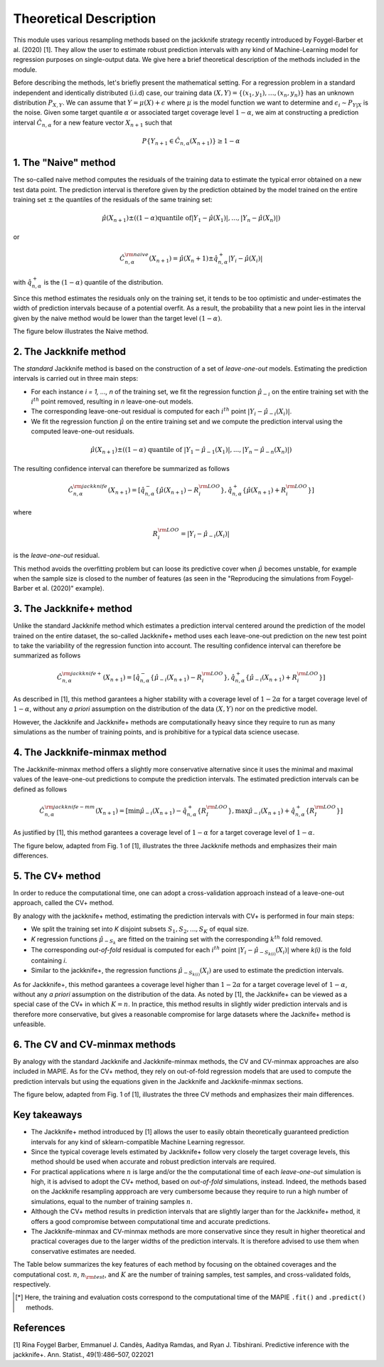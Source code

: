 .. title:: Theoretical Description : contents

.. _theoretical_description:

=======================
Theoretical Description
=======================

This module uses various resampling methods based on the jackknife strategy
recently introduced by Foygel-Barber et al. (2020) [1]. 
They allow the user to estimate robust prediction intervals with any kind of
Machine-Learning model for regression purposes on single-output data. 
We give here a brief theoretical description of the methods included in the module.

Before describing the methods, let's briefly present the mathematical setting.
For a regression problem in a standard independent and identically distributed
(i.i.d) case, our training data :math:`(X, Y) = \{(x_1, y_1), \ldots, (x_n, y_n)\}`
has an unknown distribution :math:`P_{X, Y}`. We can assume that :math:`Y = \mu(X)+\epsilon`
where :math:`\mu` is the model function we want to determine and
:math:`\epsilon_i \sim P_{Y \vert X}` is the noise. 
Given some target quantile :math:`\alpha` or associated target coverage level :math:`1-\alpha`,
we aim at constructing a prediction interval :math:`\hat{C}_{n, \alpha}` for a new
feature vector :math:`X_{n+1}` such that 

.. math:: 
    P \{Y_{n+1} \in \hat{C}_{n, \alpha}(X_{n+1}) \} \geq 1 - \alpha

1. The "Naive" method
=====================

The so-called naive method computes the residuals of the training data to estimate the 
typical error obtained on a new test data point. 
The prediction interval is therefore given by the prediction obtained by the 
model trained on the entire training set :math:`\pm` the quantiles of the 
residuals of the same training set:
    
.. math:: \hat{\mu}(X_{n+1}) \pm ((1-\alpha) \textrm{quantile of} |Y_1-\hat{\mu}(X_1)|, ..., |Y_n-\hat{\mu}(X_n)|)

or

.. math:: \hat{C}_{n, \alpha}^{\rm naive}(X_{n+1}) = \hat{\mu}(X_n+1) \pm \hat{q}_{n, \alpha}^+{|Y_i-\hat{\mu}(X_i)|}

with :math:`\hat{q}_{n, \alpha}^+` is the :math:`(1-\alpha)` quantile of the distribution.

Since this method estimates the residuals only on the training set, it tends to be too 
optimistic and under-estimates the width of prediction intervals because of a potential overfit. 
As a result, the probability that a new point lies in the interval given by the 
naive method would be lower than the target level :math:`(1-\alpha)`.

The figure below illustrates the Naive method. 

.. image:: images/jackknife_naive.png
   :width: 200
   :align: center

2. The Jackknife method
=======================

The *standard* Jackknife method is based on the construction of a set of 
*leave-one-out* models. 
Estimating the prediction intervals is carried out in three main steps:

- For each instance *i = 1, ..., n* of the training set, we fit the regression function
  :math:`\hat{\mu}_{-i}` on the entire training set with the :math:`i^{th}` point removed,
  resulting in *n* leave-one-out models.

- The corresponding leave-one-out residual is computed for each :math:`i^{th}` point
  :math:`|Y_i - \hat{\mu}_{-i}(X_i)|`.

- We fit the regression function :math:`\hat{\mu}` on the entire training set and we compute
  the prediction interval using the computed leave-one-out residuals. 
  
.. math:: \hat{\mu}(X_{n+1}) \pm ((1-\alpha) \textrm{ quantile of } |Y_1-\hat{\mu}_{-1}(X_1)|, ..., |Y_n-\hat{\mu}_{-n}(X_n)|)

The resulting confidence interval can therefore be summarized as follows

.. math:: \hat{C}_{n, \alpha}^{\rm jackknife}(X_{n+1}) = [ \hat{q}_{n, \alpha}^-\{\hat{\mu}(X_{n+1}) - R_i^{\rm LOO} \}, \hat{q}_{n, \alpha}^+\{\hat{\mu}(X_{n+1}) + R_i^{\rm LOO} \}] 

where

.. math:: R_i^{\rm LOO} = |Y_i - \hat{\mu}_{-i}(X_i)|

is the *leave-one-out* residual.

This method avoids the overfitting problem but can loose its predictive 
cover when :math:`\hat{\mu}` becomes unstable, for example when the 
sample size is closed to the number of features
(as seen in the "Reproducing the simulations from Foygel-Barber et al. (2020)" example). 


3. The Jackknife+ method
========================

Unlike the standard Jackknife method which estimates a prediction interval centered 
around the prediction of the model trained on the entire dataset, the so-called Jackknife+ 
method uses each leave-one-out prediction on the new test point to take the variability of the 
regression function into account.
The resulting confidence interval can therefore be summarized as follows

.. math:: \hat{C}_{n, \alpha}^{\rm jackknife+}(X_{n+1}) = [ \hat{q}_{n, \alpha}^-\{\hat{\mu}_{-i}(X_{n+1}) - R_i^{\rm LOO} \}, \hat{q}_{n, \alpha}^+\{\hat{\mu}_{-i}(X_{n+1}) + R_i^{\rm LOO} \}] 

As described in [1], this method garantees a higher stability 
with a coverage level of :math:`1-2\alpha` for a target coverage level of :math:`1-\alpha`,
without any *a priori* assumption on the distribution of the data :math:`(X, Y)`
nor on the predictive model.

However, the Jackknife and Jackknife+ methods are computationally heavy since 
they require to run as many simulations as the number of training points, and is prohibitive 
for a typical data science usecase. 

4. The Jackknife-minmax method
==============================

The Jackknife-minmax method offers a slightly more conservative alternative since it uses 
the minimal and maximal values of the leave-one-out predictions to compute the prediction intervals.
The estimated prediction intervals can be defined as follows

.. math:: 

    \hat{C}_{n, \alpha}^{\rm jackknife-mm}(X_{n+1}) = 
    [\min \hat{\mu}_{-i}(X_{n+1}) - \hat{q}_{n, \alpha}^+\{R_I^{\rm LOO} \}, 
    \max \hat{\mu}_{-i}(X_{n+1}) + \hat{q}_{n, \alpha}^+\{R_I^{\rm LOO} \}] 

As justified by [1], this method garantees a coverage level of 
:math:`1-\alpha` for a target coverage level of :math:`1-\alpha`.

The figure below, adapted from Fig. 1 of [1], illustrates the three Jackknife
methods and emphasizes their main differences.

.. image:: images/jackknife_jackknife.png
   :width: 800


5. The CV+ method
=================

In order to reduce the computational time, one can adopt a cross-validation approach
instead of a leave-one-out approach, called the CV+ method.

By analogy with the jackknife+ method, estimating the prediction intervals with CV+
is performed in four main steps:

- We split the training set into *K* disjoint subsets :math:`S_1, S_2, ..., S_K` of equal size. 
  
- *K* regression functions :math:`\hat{\mu}_{-S_k}` are fitted on the training set with the 
  corresponding :math:`k^{th}` fold removed.

- The corresponding *out-of-fold* residual is computed for each :math:`i^{th}` point 
  :math:`|Y_i - \hat{\mu}_{-S_{k(i)}}(X_i)|` where *k(i)* is the fold containing *i*.

- Similar to the jackknife+, the regression functions :math:`\hat{\mu}_{-S_{k(i)}}(X_i)` 
  are used to estimate the prediction intervals. 

As for Jackknife+, this method garantees a coverage level higher than :math:`1-2\alpha` 
for a target coverage level of :math:`1-\alpha`, without any *a priori* assumption on 
the distribution of the data.
As noted by [1], the Jackknife+ can be viewed as a special case of the CV+ 
in which :math:`K = n`. 
In practice, this method results in slightly wider prediction intervals and is therefore 
more conservative, but gives a reasonable compromise for large datasets where the Jacknife+ 
method is unfeasible.


6. The CV and CV-minmax methods
===============================

By analogy with the standard Jackknife and Jackknife-minmax methods, the CV and CV-minmax approaches
are also included in MAPIE. As for the CV+ method, they rely on out-of-fold regression models that
are used to compute the prediction intervals but using the equations given in the Jackknife and
Jackknife-minmax sections.  


The figure below, adapted from Fig. 1 of [1], illustrates the three CV
methods and emphasizes their main differences.

.. image:: images/jackknife_cv.png
   :width: 800



Key takeaways
=============

- The Jackknife+ method introduced by [1] allows the user to easily obtain theoretically guaranteed
  prediction intervals for any kind of sklearn-compatible Machine Learning regressor.

- Since the typical coverage levels estimated by Jackknife+ follow very closely the target coverage levels,
  this method should be used when accurate and robust prediction intervals are required.

- For practical applications where :math:`n` is large and/or the the computational time of each 
  *leave-one-out* simulation is high, it is advised to adopt the CV+ method, based on *out-of-fold* 
  simulations, instead. 
  Indeed, the methods based on the Jackknife resampling appproach are very cumbersome because they 
  require to run a high number of simulations, equal to the number of training samples :math:`n`.

- Although the CV+ method results in prediction intervals that are slightly larger than for the 
  Jackknife+ method, it offers a good compromise between computational time and accurate predictions. 

- The Jackknife-minmax and CV-minmax methods are more conservative since they result in higher
  theoretical and practical coverages due to the larger widths of the prediction intervals.
  It is therefore advised to use them when conservative estimates are needed.

The Table below summarizes the key features of each method by focusing on the obtained coverages and the
computational cost. :math:`n`, :math:`n_{\rm test}`, and :math:`K` are the number of training samples,
test samples, and cross-validated folds, respectively.

.. csv-table:: Key features of MAPIE methods (adapted from [1])*.
   :file: images/comp-methods.csv
   :header-rows: 1

.. [*] Here, the training and evaluation costs correspond to the computational time of the MAPIE ``.fit()`` and ``.predict()`` methods.


References
==========

[1] Rina Foygel Barber, Emmanuel J. Candès, Aaditya Ramdas, and Ryan J. Tibshirani.
Predictive inference with the jackknife+. Ann. Statist., 49(1):486–507, 022021